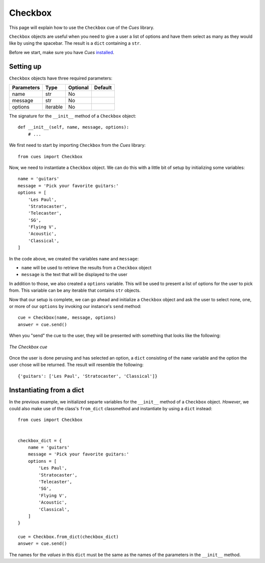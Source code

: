 Checkbox
========

This page will explain how to use the ``Checkbox`` cue of the `Cues` library.

``Checkbox`` objects are useful when you need to give a user a list of options and have them select as many as they would like by using the spacebar. The result is a ``dict`` containing a ``str``.

Before we start, make sure you have `Cues` `installed <../install.html>`_.

Setting up
----------

``Checkbox`` objects have three required parameters:

+------------+------------+------------+------------+
| Parameters | Type       | Optional   | Default    |
+============+============+============+============+
| name       | str        | No         |            |
+------------+------------+------------+------------+
| message    | str        | No         |            |
+------------+------------+------------+------------+
| options    | iterable   | No         |            |
+------------+------------+------------+------------+

The signature for the ``__init__`` method of a ``Checkbox`` object:
::

    def __init__(self, name, message, options):
        # ...

We first need to start by importing ``Checkbox`` from the `Cues` library:
::

    from cues import Checkbox

Now, we need to instantiate a ``Checkbox`` object. We can do this with a little bit of setup by initializing some variables:
::

    name = 'guitars'
    message = 'Pick your favorite guitars:'
    options = [
        'Les Paul',
        'Stratocaster',
        'Telecaster',
        'SG',
        'Flying V',
        'Acoustic',
        'Classical',
    ]

In the code above, we created the variables ``name`` and ``message``:

- ``name`` will be used to retrieve the results from a ``Checkbox`` object
- ``message`` is the text that will be displayed to the user

In addition to those, we also created a ``options`` variable. This will be used to present a list of options for the user to pick from. This variable can be any iterable that contains ``str`` objects.

Now that our setup is complete, we can go ahead and initialize a ``Checkbox`` object and ask the user to select none, one, or more of our ``options`` by invoking our instance's ``send`` method:
::

    cue = Checkbox(name, message, options)
    answer = cue.send()

When you "send" the cue to the user, they will be presented with something that looks like the following:

.. figure:: ../../_static/checkbox.png
   :width: 600px
   :align: center
   :alt: checkbox snapshot
   :figclass: align-center

   *The Checkbox cue*

Once the user is done perusing and has selected an option, a ``dict`` consisting of the ``name`` variable and the option the user chose will be returned. The result will resemble the following:
::

    {'guitars': ['Les Paul', 'Stratocaster', 'Classical']}

Instantiating from a dict
-------------------------

In the previous example, we initialized separte variables for the ``__init__`` method of a ``Checkbox`` object. *However*, we could also make use of the class's ``from_dict`` classmethod and instantiate by using a ``dict`` instead:
::

    from cues import Checkbox


    checkbox_dict = {
        name = 'guitars'
        message = 'Pick your favorite guitars:'
        options = [
            'Les Paul',
            'Stratocaster',
            'Telecaster',
            'SG',
            'Flying V',
            'Acoustic',
            'Classical',
        ]
    }

    cue = Checkbox.from_dict(checkbox_dict)
    answer = cue.send()

The names for the *values* in this ``dict`` must be the same as the names of the parameters in the ``__init__`` method.
